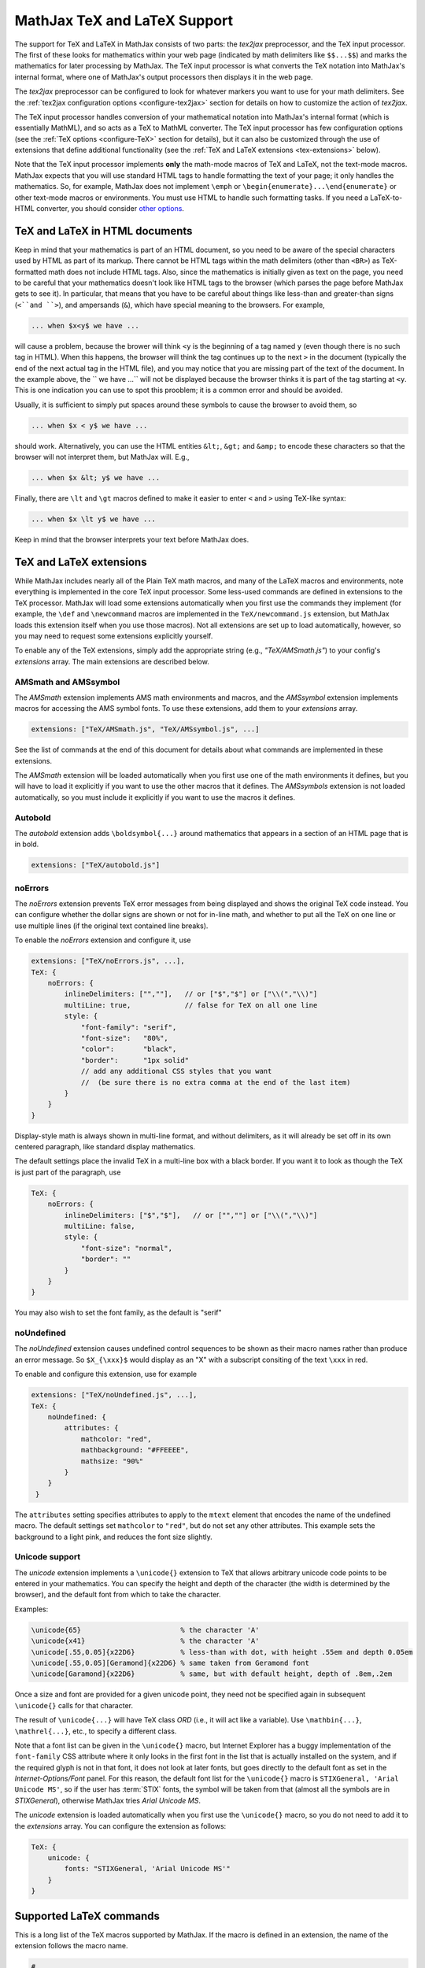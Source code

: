 .. _TeX-support:

*****************************
MathJax TeX and LaTeX Support
*****************************

The support for TeX and LaTeX in MathJax consists of two parts:  the
`tex2jax` preprocessor, and the TeX input processor.  The first of
these looks for mathematics within your web page (indicated by math
delimiters like ``$$...$$``) and marks the mathematics for later
processing by MathJax.  The TeX input processor is what converts the
TeX notation into MathJax's internal format, where one of MathJax's
output processors then displays it in the web page.

The `tex2jax` preprocessor can be configured to look for whatever
markers you want to use for your math delimiters.  See the
:ref:`tex2jax configuration options <configure-tex2jax>` section for
details on how to customize the action of `tex2jax`.

The TeX input processor handles conversion of your mathematical
notation into MathJax's internal format (which is essentially MathML),
and so acts as a TeX to MathML converter.  The TeX input processor has
few configuration options (see the :ref:`TeX options
<configure-TeX>` section for details), but it can also be customized
through the use of extensions that define additional functionality
(see the :ref:`TeX and LaTeX extensions <tex-extensions>` below).

Note that the TeX input processor implements **only** the math-mode
macros of TeX and LaTeX, not the text-mode macros.  MathJax expects
that you will use standard HTML tags to handle formatting the text of
your page; it only handles the mathematics.  So, for example, MathJax
does not implement ``\emph`` or
``\begin{enumerate}...\end{enumerate}`` or other text-mode macros or
environments.  You must use HTML to handle such formatting tasks.  If
you need a LaTeX-to-HTML converter, you should consider `other options
<http://www.google.com/search?q=latex+to+html+converter>`_.


TeX and LaTeX in HTML documents
===============================

Keep in mind that your mathematics is part of an HTML document, so you
need to be aware of the special characters used by HTML as part of its
markup.  There cannot be HTML tags within the math delimiters (other
than ``<BR>``) as TeX-formatted math does not include HTML tags.
Also, since the mathematics is initially given as text on the page,
you need to be careful that your mathematics doesn't look like HTML
tags to the browser (which parses the page before MathJax gets to see
it).  In particular, that means that you have to be careful about
things like less-than and greater-than signs (``<``and ``>``), and
ampersands (``&``), which have special meaning to the browsers.  For
example,

.. code-block:: latex

	... when $x<y$ we have ...

will cause a problem, because the brower will think ``<y`` is the
beginning of a tag named ``y`` (even though there is no such tag in
HTML).  When this happens, the browser will think the tag continues up
to the next ``>`` in the document (typically the end of the next
actual tag in the HTML file), and you may notice that you are missing
part of the text of the document.  In the example above, the `` we
have ...`` will not be displayed because the browser thinks it is
part of the tag starting at ``<y``.  This is one indication you can
use to spot this prooblem; it is a common error and should be avoided.

Usually, it is sufficient to simply put spaces around these symbols to
cause the browser to avoid them, so

.. code-block:: latex

	... when $x < y$ we have ...

should work.  Alternatively, you can use the HTML entities ``&lt;``,
``&gt;`` and ``&amp;`` to encode these characters so that the browser
will not interpret them, but MathJax will.  E.g.,

.. code-block:: latex

	  ... when $x &lt; y$ we have ...

Finally, there are ``\lt`` and ``\gt`` macros defined to make it
easier to enter ``<`` and ``>`` using TeX-like syntax:

.. code-block:: latex

        ... when $x \lt y$ we have ...

Keep in mind that the browser interprets your text before MathJax
does.


.. _tex-extensions:

TeX and LaTeX extensions
========================

While MathJax includes nearly all of the Plain TeX math macros, and
many of the LaTeX macros and environments, note everything is
implemented in the core TeX input processor.  Some less-used commands
are defined in extensions to the TeX processor.  MathJax will load
some extensions automatically when you first use the commands they
implement (for example, the ``\def`` and ``\newcommand`` macros are
implemented in the ``TeX/newcommand.js`` extension, but MathJax loads
this extension itself when you use those macros).  Not all extensions
are set up to load automatically, however, so you may need to request
some extensions explicitly yourself.

To enable any of the TeX extensions, simply add the appropriate string
(e.g., `"TeX/AMSmath.js"`) to your config's `extensions` array.  The
main extensions are described below.


AMSmath and AMSsymbol
---------------------

The `AMSmath` extension implements AMS math environments and macros,
and the `AMSsymbol` extension implements macros for accessing the AMS
symbol fonts.  To use these extensions, add them to your `extensions` array.

.. code-block:: javascript

    extensions: ["TeX/AMSmath.js", "TeX/AMSsymbol.js", ...]

See the list of commands at the end of this document for details about
what commands are implemented in these extensions.

The `AMSmath` extension will be loaded automatically when you first
use one of the math environments it defines, but you will have to load
it explicitly if you want to use the other macros that it defines.
The `AMSsymbols` extension is not loaded automatically, so you must
include it explicitly if you want to use the macros it defines.


Autobold
--------

The `autobold` extension adds ``\boldsymbol{...}`` around mathematics that
appears in a section of an HTML page that is in bold.

.. code-block:: javascript

    extensions: ["TeX/autobold.js"]


noErrors
--------

The `noErrors` extension prevents TeX error messages from being
displayed and shows the original TeX code instead.  You can configure
whether the dollar signs are shown or not for in-line math, and
whether to put all the TeX on one line or use multiple lines (if the
original text contained line breaks).

To enable the `noErrors` extension and configure it, use

.. code-block:: javascript
 
    extensions: ["TeX/noErrors.js", ...],
    TeX: {
        noErrors: {
            inlineDelimiters: ["",""],   // or ["$","$"] or ["\\(","\\)"]
            multiLine: true,             // false for TeX on all one line
            style: {
                "font-family": "serif",
                "font-size":   "80%",
                "color":       "black",
                "border":      "1px solid" 
                // add any additional CSS styles that you want
                //  (be sure there is no extra comma at the end of the last item)
            }
        }
    }
 
Display-style math is always shown in multi-line format, and without
delimiters, as it will already be set off in its own centered
paragraph, like standard display mathematics.

The default settings place the invalid TeX in a multi-line box with a
black border. If you want it to look as though the TeX is just part of
the paragraph, use

.. code-block:: javascript

    TeX: {
        noErrors: {
            inlineDelimiters: ["$","$"],   // or ["",""] or ["\\(","\\)"]
            multiLine: false,
            style: {
                "font-size": "normal",
                "border": ""
            }
        }
    }
  
You may also wish to set the font family, as the default is "serif"


noUndefined
-----------

The `noUndefined` extension causes undefined control sequences to be
shown as their macro names rather than produce an error message. So
``$X_{\xxx}$`` would display as an "X" with a subscript consiting of the
text ``\xxx`` in red.

To enable and configure this extension, use for example

.. code-block:: javascript

    extensions: ["TeX/noUndefined.js", ...],
    TeX: {
        noUndefined: {
            attributes: {
                mathcolor: "red",
                mathbackground: "#FFEEEE",
                mathsize: "90%"
            }
        }
     }

The ``attributes`` setting specifies attributes to apply to the
``mtext`` element that encodes the name of the undefined macro.  The
default settings set ``mathcolor`` to ``"red"``, but do not set any
other attributes.  This example sets the background to a light pink,
and reduces the font size slightly.


Unicode support
---------------

The `unicode` extension implements a ``\unicode{}`` extension to TeX
that allows arbitrary unicode code points to be entered in your
mathematics.  You can specify the height and depth of the character
(the width is determined by the browser), and the default font from
which to take the character.
  
Examples:

.. code-block:: latex 

    \unicode{65}                        % the character 'A'
    \unicode{x41}                       % the character 'A'
    \unicode[.55,0.05]{x22D6}           % less-than with dot, with height .55em and depth 0.05em
    \unicode[.55,0.05][Geramond]{x22D6} % same taken from Geramond font
    \unicode[Garamond]{x22D6}           % same, but with default height, depth of .8em,.2em
    
Once a size and font are provided for a given unicode point, they need
not be specified again in subsequent ``\unicode{}`` calls for that
character.

The result of ``\unicode{...}`` will have TeX class `ORD` (i.e., it
will act like a variable).  Use ``\mathbin{...}``, ``\mathrel{...}``,
etc., to specify a different class.

Note that a font list can be given in the ``\unicode{}`` macro, but
Internet Explorer has a buggy implementation of the ``font-family``
CSS attribute where it only looks in the first font in the list that
is actually installed on the system, and if the required glyph is not
in that font, it does not look at later fonts, but goes directly to
the default font as set in the `Internet-Options/Font` panel.  For
this reason, the default font list for the ``\unicode{}`` macro is
``STIXGeneral, 'Arial Unicode MS'``, so if the user has :term:`STIX`
fonts, the symbol will be taken from that (almost all the symbols are
in `STIXGeneral`), otherwise MathJax tries `Arial Unicode MS`.

The `unicode` extension is loaded automatically when you first use the
``\unicode{}`` macro, so you do not need to add it to the `extensions`
array.  You can configure the extension as follows:

.. code-block:: javascript

    TeX: {
        unicode: {
            fonts: "STIXGeneral, 'Arial Unicode MS'"
        }
    }


.. _tex-commands:

Supported LaTeX commands
========================

This is a long list of the TeX macros supported by MathJax.  If the
macro is defined in an extension, the name of the extension follows
the macro name.

.. code-block:: latex
    
    #
    ( )
    .
    /
    [ ]
    \!
    \#
    \$
    \%
    \&    
    \:
    \;
    \\
    \_
    \{ \}
    \|
    
    A
    \above
    \abovewithdelims
    \acute
    \aleph
    \alpha
    \amalg
    \And
    \angle
    \approx
    \approxeq AMSsymbols
    \arccos
    \arcsin
    \arctan
    \arg
    \array
    \Arrowvert
    \arrowvert
    \ast
    \asymp
    \atop
    \atopwithdelims

    B
    \backepsilon AMSsymbols
    \backprime AMSsymbols
    \backsim AMSsymbols
    \backsimeq AMSsymbols
    \backslash
    \backslash
    \bar
    \barwedge AMSsymbols
    \Bbb
    \Bbbk AMSsymbols
    \bbFont
    \because AMSsymbols
    \begin ... \end
    \begin{align*} ... \end{align*}
    \begin{alignat*} ... \end{alignat*}
    \begin{alignat} ... \end{alignat}
    \begin{alignedat} ... \end{alignedat}
    \begin{aligned} ... \end{aligned}
    \begin{align} ... \end{align}
    \begin{array} ... \end{array}
    \begin{Bmatrix} ... \end{Bmatrix}
    \begin{bmatrix} ... \end{bmatrix}
    \begin{cases} ... \end{cases}
    \begin{eqnarray*} ... \end{eqnarray*}
    \begin{eqnarray} ... \end{eqnarray}
    \begin{equation*} ... \end{equation*}
    \begin{equation} ... \end{equation}
    \begin{gather*} ... \end{gather*}
    \begin{gathered} ... \end{gathered}
    \begin{gather} ... \end{gather}
    \begin{matrix} ... \end{matrix}
    \begin{multline*} ... \end{multline*}
    \begin{multline} ... \end{multline}
    \begin{pmatrix} ... \end{pmatrix}
    \begin{smallmatrix} ... \end{smallmatrix} AMSmath
    \begin{split} ... \end{split}
    \begin{subarray} ... \end{subarray} AMSmath
    \begin{Vmatrix} ... \end{Vmatrix}
    \begin{vmatrix} ... \end{vmatrix}
    \beta
    \beth AMSsymbols
    \between AMSsymbols
    \bf
    \Big
    \big
    \bigcap
    \bigcirc
    \bigcup
    \Bigg
    \bigg
    \Biggl
    \biggl
    \Biggm
    \biggm
    \Biggr
    \biggr
    \Bigl
    \bigl
    \Bigm
    \bigm
    \bigodot
    \bigoplus
    \bigotimes
    \Bigr
    \bigr
    \bigsqcup
    \bigstar AMSsymbols
    \bigtriangledown
    \bigtriangleup
    \biguplus
    \bigvee
    \bigwedge
    \binom AMSmath
    \blacklozenge AMSsymbols
    \blacksquare AMSsymbols
    \blacktriangle AMSsymbols
    \blacktriangledown AMSsymbols
    \blacktriangleleft AMSsymbols
    \blacktriangleright AMSsymbols
    \bmod
    \boldsymbol
    \bot
    \bowtie
    \Box AMSsymbols
    \boxdot AMSsymbols
    \boxed AMSmath
    \boxminus AMSsymbols
    \boxplus AMSsymbols
    \boxtimes AMSsymbols
    \brace
    \bracevert
    \brack
    \breve
    \buildrel
    \bullet
    \Bumpeq AMSsymbols
    \bumpeq AMSsymbols
    
    C
    \cal
    \Cap AMSsymbols
    \cap
    \cases
    \cdot
    \cdotp
    \cdots
    \centerdot AMSsymbols
    \cfrac AMSmath
    \check
    \checkmark AMSsymbols
    \chi
    \choose
    \circ
    \circeq AMSsymbols
    \circlearrowleft AMSsymbols
    \circlearrowright AMSsymbols
    \circledast AMSsymbols
    \circledcirc AMSsymbols
    \circleddash AMSsymbols
    \circledR AMSsymbols
    \circledS AMSsymbols
    \clubsuit
    \colon
    \color
    \complement AMSsymbols
    \cong
    \coprod
    \cos
    \cosh
    \cot
    \coth
    \cr
    \csc
    \Cup AMSsymbols
    \cup	
    \curlyeqprec AMSsymbols
    \curlyeqsucc AMSsymbols
    \curlyvee AMSsymbols
    \curlywedge AMSsymbols
    \curvearrowleft	AMSsymbols
    \curvearrowright AMSsymbols
    
    D
    \dagger
    \daleth AMSsymbols
    \dashleftarrow AMSsymbols
    \dashrightarrow AMSsymbols
    \dashv
    \dbinom AMSmath
    \ddagger
    \ddddot AMSmath
    \dddot AMSmath
    \ddot
    \ddots
    \DeclareMathOperator AMSmath
    \def
    \deg
    \Delta
    \delta
    \det
    \dfrac AMSmath
    \diagdown AMSsymbols
    \diagup AMSsymbols
    \Diamond AMSsymbols
    \diamond
    \diamondsuit
    \digamma AMSsymbols
    \dim
    \displaylines
    \displaystyle
    \div
    \divideontimes AMSsymbols
    \dot
    \Doteq AMSsymbols
    \doteq
    \doteqdot AMSsymbols
    \dotplus AMSsymbols
    \dots
    \dotsb
    \dotsc
    \dotsi
    \dotsm
    \dotso
    \doublebarwedge AMSsymbols
    \doublecap AMSsymbols
    \doublecup AMSsymbols
    \Downarrow
    \downarrow
    \downdownarrows AMSsymbols
    \downharpoonleft AMSsymbols
    \downharpoonright AMSsymbols
    
    E
    \ell
    \emptyset
    \enspace
    \epsilon
    \eqalign
    \eqalignno
    \eqcirc AMSsymbols
    \eqsim AMSsymbols
    \eqslantgtr AMSsymbols
    \eqslantless AMSsymbols
    \equiv
    \eta
    \eth AMSsymbols
    \exists
    \exp
    
    F
    \fallingdotseq AMSsymbols
    \fbox
    \Finv AMSsymbols
    \flat
    \forall
    \frac
    \frac AMSmath
    \frak
    \frown
    
    G
    \Game AMSsymbols
    \Gamma
    \gamma
    \gcd
    \ge
    \genfrac AMSmath
    \geq
    \geqq AMSsymbols
    \geqslant AMSsymbols
    \gets
    \gg
    \ggg AMSsymbols
    \gggtr AMSsymbols
    \gimel AMSsymbols
    \gnapprox AMSsymbols
    \gneq AMSsymbols
    \gneqq AMSsymbols
    \gnsim AMSsymbols
    \grave
    \gt
    \gt
    \gtrapprox AMSsymbols
    \gtrdot AMSsymbols
    \gtreqless AMSsymbols
    \gtreqqless AMSsymbols
    \gtrless AMSsymbols
    \gtrsim AMSsymbols
    \gvertneqq AMSsymbols
    
    H
    \hat
    \hbar
    \hbox
    \heartsuit
    \hom
    \hookleftarrow
    \hookrightarrow
    \hphantom
    \hskip
    \hslash AMSsymbols
    \hspace
    \Huge
    \huge
    
    I
    \idotsint AMSmath
    \iff
    \iiiint AMSmath
    \iiint
    \iint
    \Im
    \imath
    \impliedby AMSsymbols
    \implies AMSsymbols
    \in
    \inf
    \infty
    \injlim AMSmath
    \int
    \intercal AMSsymbols
    \intop
    \iota
    \it
    
    J    
    \jmath
    \Join AMSsymbols
    
    K
    \kappa
    \ker
    \kern
    
    L
    \label
    \Lambda
    \lambda
    \land
    \langle
    \LARGE
    \Large
    \large
    \LaTeX
    \lbrace
    \lbrack
    \lceil
    \ldotp
    \ldots
    \le
    \leadsto AMSsymbols
    \left
    \Leftarrow
    \leftarrow
    \leftarrowtail AMSsymbols
    \leftharpoondown
    \leftharpoonup
    \leftleftarrows AMSsymbols
    \Leftrightarrow
    \leftrightarrow
    \leftrightarrows AMSsymbols
    \leftrightharpoons AMSsymbols
    \leftrightsquigarrow AMSsymbols
    \leftroot
    \leftthreetimes AMSsymbols
    \leq
    \leqalignno
    \leqq AMSsymbols
    \leqslant AMSsymbols
    \lessapprox AMSsymbols
    \lessdot AMSsymbols
    \lesseqgtr AMSsymbols
    \lesseqqgtr AMSsymbols
    \lessgtr AMSsymbols
    \lesssim AMSsymbols
    \lfloor
    \lg
    \lgroup
    \lhd AMSsymbols
    \lim
    \liminf
    \limits
    \limsup
    \ll
    \llap
    \llcorner AMSsymbols
    \Lleftarrow AMSsymbols
    \lll AMSsymbols
    \llless AMSsymbols
    \lmoustache
    \ln
    \lnapprox AMSsymbols
    \lneq AMSsymbols
    \lneqq AMSsymbols
    \lnot
    \lnsim AMSsymbols
    \log
    \Longleftarrow
    \longleftarrow
    \Longleftrightarrow
    \longleftrightarrow
    \longmapsto
    \Longrightarrow
    \longrightarrow
    \looparrowleft AMSsymbols
    \looparrowright AMSsymbols
    \lor
    \lower
    \lozenge AMSsymbols
    \lrcorner AMSsymbols
    \Lsh AMSsymbols
    \lt
    \ltimes AMSsymbols
    \lVert AMSmath
    \lvert AMSmath
    \lvertneqq AMSsymbols
    
    M
    \maltese AMSsymbols
    \mapsto
    \mathbb
    \mathbf
    \mathbin
    \mathcal
    \mathchoice
    \mathclose
    \mathfrak
    \mathinner
    \mathit
    \mathop
    \mathopen
    \mathord
    \mathpunct
    \mathrel
    \mathring AMSmath
    \mathrm
    \mathscr
    \mathsf
    \mathstrut
    \mathtt
    \matrix
    \max
    \mbox
    \measuredangle AMSsymbols
    \mho AMSsymbols
    \mid
    \min
    \mit
    \mkern
    \mod
    \models
    \moveleft
    \moveright
    \mp
    \mskip
    \mspace
    \mu
    \multimap AMSsymbols 
    
    N
    \nabla
    \natural
    \ncong AMSsymbols
    \ne
    \nearrow
    \neg
    \negmedspace AMSmath
    \negthickspace AMSmath
    \negthinspace
    \neq
    \newcommand
    \newenvironment
    \newline
    \nexists AMSsymbols
    \ngeq AMSsymbols
    \ngeqq AMSsymbols
    \ngeqslant AMSsymbols
    \ngtr AMSsymbols
    \ni
    \nLeftarrow AMSsymbols
    \nleftarrow AMSsymbols
    \nLeftrightarrow AMSsymbols
    \nleftrightarrow AMSsymbols
    \nleq AMSsymbols
    \nleqq AMSsymbols
    \nleqslant AMSsymbols
    \nless AMSsymbols
    \nmid AMSsymbols
    \nobreakspace AMSmath
    \nolimits
    \nonumber
    \normalsize
    \not
    \notag
    \notin
    \nparallel AMSsymbols
    \nprec AMSsymbols
    \npreceq AMSsymbols
    \nRightarrow AMSsymbols
    \nrightarrow AMSsymbols
    \nshortmid AMSsymbols
    \nshortparallel AMSsymbols
    \nsim AMSsymbols
    \nsucc AMSsymbols
    \nsucceq AMSsymbols
    \ntriangleleft AMSsymbols
    \ntrianglelefteq AMSsymbols
    \ntriangleright AMSsymbols
    \ntrianglerighteq AMSsymbols
    \nu
    \nVDash AMSsymbols
    \nVdash AMSsymbols
    \nvDash AMSsymbols
    \nvdash AMSsymbols
    \nwarrow
    
    O
    \odot
    \oint
    \oldstyle
    \Omega
    \omega
    \omicron
    \ominus
    \operatorname AMSmath
    \oplus
    \oslash
    \otimes
    \over
    \overbrace
    \overleftarrow
    \overleftrightarrow
    \overline
    \overrightarrow
    \overset
    \overwithdelims
    \owns
    
    P
    \parallel
    \partial
    \perp
    \phantom
    \Phi
    \phi
    \Pi
    \pi
    \pitchfork AMSsymbols
    \pm
    \pmatrix
    \pmb
    \pmod
    \pod
    \Pr
    \prec
    \precapprox AMSsymbols
    \preccurlyeq AMSsymbols
    \preceq
    \precnapprox AMSsymbols
    \precneqq AMSsymbols
    \precnsim AMSsymbols
    \precsim AMSsymbols
    \prime
    \prod
    \projlim AMSmath
    \propto
    \Psi
    \psi
    
    Q
    \qquad
    \quad
    
    R
    \raise
    \rangle
    \rbrace
    \rbrack
    \rceil
    \Re
    \require
    \restriction AMSsymbols
    \rfloor
    \rgroup
    \rhd AMSsymbols
    \rho
    \right
    \Rightarrow
    \rightarrow
    \rightarrowtail AMSsymbols
    \rightharpoondown
    \rightharpoonup
    \rightleftarrows AMSsymbols
    \rightleftharpoons
    \rightleftharpoons AMSsymbols
    \rightrightarrows AMSsymbols
    \rightsquigarrow AMSsymbols
    \rightthreetimes AMSsymbols
    \risingdotseq AMSsymbols
    \rlap
    \rm
    \rmoustache
    \root
    \Rrightarrow AMSsymbols
    \Rsh AMSsymbols
    \rtimes AMSsymbols
    \Rule
    \rVert AMSmath
    \rvert AMSmath
        
    S
    \S
    \scr
    \scriptscriptstyle
    \scriptsize
    \scriptstyle
    \searrow
    \sec
    \setminus
    \sf
    \sharp
    \shortmid AMSsymbols
    \shortparallel AMSsymbols
    \shoveleft AMSmath
    \shoveright AMSmath
    \sideset AMSmath
    \Sigma
    \sigma
    \sim
    \simeq
    \sin
    \sinh
    \skew
    \small
    \smallfrown AMSsymbols
    \smallint
    \smallsetminus AMSsymbols
    \smallsmile AMSsymbols
    \smash
    \smile
    \Space
    \space
    \spadesuit
    \sphericalangle AMSsymbols
    \sqcap
    \sqcup
    \sqrt
    \sqsubset AMSsymbols
    \sqsubseteq
    \sqsupset AMSsymbols
    \sqsupseteq
    \square AMSsymbols
    \stackrel
    \star
    \strut
    \Subset AMSsymbols
    \subset
    \subseteq
    \subseteqq AMSsymbols
    \substack AMSmath
    \succ
    \succapprox AMSsymbols
    \succcurlyeq AMSsymbols
    \succeq
    \succnapprox AMSsymbols
    \succneqq AMSsymbols
    \succnsim AMSsymbols
    \succsim AMSsymbols
    \sum
    \sup
    \Supset AMSsymbols
    \supset
    \supseteq
    \supseteqq AMSsymbols
    \surd
    \swarrow
    
    T
    \tag
    \tan
    \tanh
    \tau
    \tbinom AMSmath
    \TeX
    \text
    \textbf
    \textit
    \textrm
    \textstyle
    \tfrac AMSmath
    \therefore AMSsymbols
    \Theta
    \theta
    \thickapprox AMSsymbols
    \thicksim AMSsymbols
    \thinspace
    \tilde
    \times
    \Tiny
    \tiny
    \to
    \top
    \triangle
    \triangledown AMSsymbols
    \triangleleft
    \trianglelefteq AMSsymbols
    \triangleq AMSsymbols
    \triangleright
    \trianglerighteq AMSsymbols
    \tt
    \twoheadleftarrow AMSsymbols
    \twoheadrightarrow AMSsymbols
        
    U
    \ulcorner AMSsymbols
    \underbrace
    \underleftarrow
    \underleftrightarrow
    \underline
    \underrightarrow
    \underset
    \unicode
    \unlhd AMSsymbols
    \unrhd AMSsymbols
    \Uparrow
    \uparrow
    \Updownarrow
    \updownarrow
    \upharpoonleft AMSsymbols
    \upharpoonright AMSsymbols
    \uplus
    \uproot
    \Upsilon
    \upsilon
    \upuparrows AMSsymbols
    \urcorner AMSsymbols
    
    V
    \varDelta AMSsymbols
    \varepsilon
    \varGamma AMSsymbols
    \varinjlim AMSmath
    \varkappa AMSsymbols
    \varLambda AMSsymbols
    \varliminf AMSmath
    \varlimsup AMSmath
    \varnothing AMSsymbols
    \varOmega AMSsymbols
    \varPhi AMSsymbols
    \varphi
    \varPi AMSsymbols
    \varpi
    \varprojlim AMSmath
    \varpropto AMSsymbols
    \varPsi AMSsymbols
    \varrho
    \varSigma AMSsymbols
    \varsigma
    \varTheta AMSsymbols
    \vartheta
    \vartriangle AMSsymbols
    \vartriangleleft AMSsymbols
    \vartriangleright AMSsymbols
    \varUpsilon AMSsymbols
    \varXi AMSsymbols
    \vcenter
    \Vdash AMSsymbols
    \vDash AMSsymbols
    \vdash
    \vdots
    \vec
    \vee
    \veebar AMSsymbols
    \verb
    \Vert
    \vert
    \vphantom
    \Vvdash AMSsymbols
    
    W
    \wedge
    \widehat
    \widetilde
    \wp
    \wr
    
    X
    \Xi
    \xi
    \xleftarrow AMSmath
    \xrightarrow AMSmath
    
    Y
    \yen AMSsymbols
    
    Z
    \zeta

